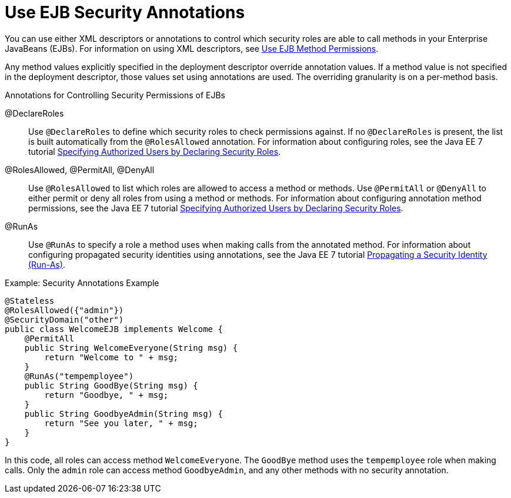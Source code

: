 [[use_ejb_security_annotations]]
= Use EJB Security Annotations

You can use either XML descriptors or annotations to control which
security roles are able to call methods in your Enterprise JavaBeans
(EJBs). For information on using XML descriptors, see xref:use_ejb_method_permissions[Use EJB Method Permissions].

Any method values explicitly specified in the deployment descriptor
override annotation values. If a method value is not specified in the
deployment descriptor, those values set using annotations are used. The
overriding granularity is on a per-method basis.

.Annotations for Controlling Security Permissions of EJBs

@DeclareRoles::
  Use `@DeclareRoles` to define which security roles to check permissions
  against. If no `@DeclareRoles` is present, the list is built
  automatically from the `@RolesAllowed` annotation. For information about
  configuring roles, see the Java EE 7 tutorial
  https://docs.oracle.com/javaee/7/tutorial/security-javaee002.htm#GJGCQ[Specifying
  Authorized Users by Declaring Security Roles].
@RolesAllowed, @PermitAll, @DenyAll::
  Use `@RolesAllowed` to list which roles are allowed to access a method
  or methods. Use `@PermitAll` or `@DenyAll` to either permit or deny
  all roles from using a method or methods. For information about
  configuring annotation method permissions, see the Java EE 7 tutorial
  https://docs.oracle.com/javaee/7/tutorial/security-javaee002.htm#GJGCQ[Specifying
  Authorized Users by Declaring Security Roles].
@RunAs::
  Use `@RunAs` to specify a role a method uses when making calls from
  the annotated method. For information about configuring propagated
  security identities using annotations, see the Java EE 7 tutorial
  https://docs.oracle.com/javaee/7/tutorial/security-javaee002.htm[Propagating
  a Security Identity (Run-As)].

.Example: Security Annotations Example
[source,java,options="nowrap"]
----
@Stateless
@RolesAllowed({"admin"})
@SecurityDomain("other")
public class WelcomeEJB implements Welcome {
    @PermitAll
    public String WelcomeEveryone(String msg) {
        return "Welcome to " + msg;
    }
    @RunAs("tempemployee")
    public String GoodBye(String msg) {
        return "Goodbye, " + msg;
    }
    public String GoodbyeAdmin(String msg) {
        return "See you later, " + msg;
    }
}

----

In this code, all roles can access method `WelcomeEveryone`. The
`GoodBye` method uses the `tempemployee` role when making calls. Only
the `admin` role can access method `GoodbyeAdmin`, and any other methods
with no security annotation.
